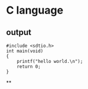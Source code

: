 * C language
** output

   #+BEGIN_SRC C:
   #include <sdtio.h>
   int main(void)
   {
       printf("hello world.\n");
       return 0;
   }
   #+END_SRC
   #+RESULTS:

**
